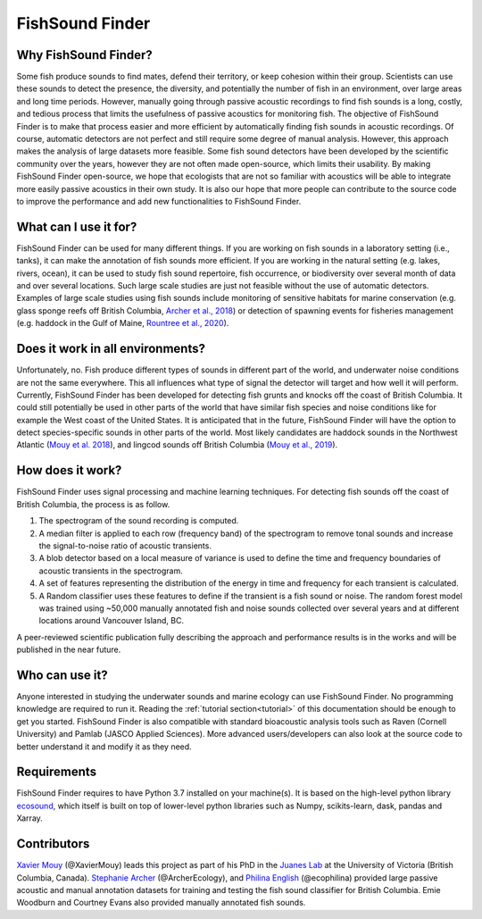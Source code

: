 FishSound Finder
================

Why FishSound Finder?
---------------------

Some fish produce sounds to find mates, defend their territory, or keep cohesion within their group.
Scientists can use these sounds to detect the presence, the diversity, and potentially the number of fish in an environment,
over large areas and long time periods. However, manually going through passive acoustic recordings to find fish sounds is a long, costly,
and tedious process that limits the usefulness of passive acoustics for monitoring fish. The objective of FishSound Finder is to make
that process easier and more efficient by automatically finding fish sounds in acoustic recordings. Of course, automatic
detectors are not perfect and still require some degree of manual analysis. However, this approach makes the analysis of large datasets
more feasible. Some fish sound detectors have been developed by the scientific community over the years, however they are not often made
open-source, which limits their usability. By making FishSound Finder open-source, we hope that ecologists that are not so
familiar with acoustics will be able to integrate more easily passive acoustics in their own study. It is also our hope that more people
can contribute to the source code to improve the performance and add new functionalities to FishSound Finder.  

What can I use it for?
----------------------
FishSound Finder can be used for many different things. If you are working on fish sounds in a laboratory setting (i.e., tanks), it can make the
annotation of fish sounds more efficient. If you are working in the natural setting (e.g. lakes, rivers, ocean), it can be used to study fish sound
repertoire, fish occurrence, or biodiversity over several month of data and over several locations. Such large scale studies are just not feasible without the use of 
automatic detectors. Examples of large scale studies using fish sounds include monitoring of sensitive habitats for marine conservation 
(e.g. glass sponge reefs off British Columbia, `Archer et al., 2018 <http://www.int-res.com/abstracts/meps/v595/p245-252/>`_) or detection of spawning events for fisheries management 
(e.g. haddock in the Gulf of Maine, `Rountree et al., 2020 <https://asa.scitation.org/doi/pdf/10.1121/2.0001257>`_).

Does it work in all environments?
---------------------------------
Unfortunately, no. Fish produce different types of sounds in different part of the world, and underwater noise conditions are not the same everywhere. 
This all influences what type of signal the detector will target and how well it will perform. Currently, FishSound Finder has been developed for
detecting fish grunts and knocks off the coast of British Columbia. It could still potentially be used in other parts of the world that have similar fish species
and noise conditions like for example the West coast of the United States. It is anticipated that in the future, FishSound Finder will have the option to
detect species-specific sounds in other parts of the world. Most likely candidates are haddock sounds in the Northwest Atlantic 
(`Mouy et al. 2018 <https://asa.scitation.org/doi/10.1121/1.5036179>`_), and lingcod sounds off British Columbia 
(`Mouy et al., 2019 <https://asa.scitation.org/doi/10.1121/1.5136904>`_). 

How does it work?
-----------------

FishSound Finder uses signal processing and machine learning techniques. For detecting fish sounds off the coast of British Columbia, the process is as follow.
 
1. The spectrogram of the sound recording is computed. 
2. A median filter is applied to each row (frequency band) of the spectrogram to remove tonal sounds and increase the signal-to-noise ratio of acoustic transients.
3. A blob detector based on a local measure of variance is used to define the time and frequency boundaries of acoustic transients in the spectrogram.
4. A set of features representing the distribution of the energy in time and frequency for each transient is calculated. 
5. A Random classifier uses these features to define if the transient is a fish sound or noise. The random forest model was trained using ~50,000 manually annotated
   fish and noise sounds collected  over several years and at different locations around Vancouver Island, BC.

.. image:: _static/processing_steps_BC.png

A peer-reviewed scientific publication fully describing the approach and performance results is in the works and will be published in the near future.

Who can use it?
--------------------
Anyone interested in studying the underwater sounds and marine ecology can use FishSound Finder. No programming knowledge are required to run it. Reading the
:ref:`tutorial section<tutorial>` of this documentation should be enough to get you started. FishSound Finder is also compatible with standard bioacoustic analysis tools such as
Raven (Cornell University) and Pamlab (JASCO Applied Sciences). More advanced users/developers can also look at the source code to better understand it and modify
it as they need. 

Requirements
------------
FishSound Finder requires to have Python 3.7 installed on your machine(s). It is based on the high-level python library 
`ecosound <https://ecosound.readthedocs.io/en/latest/>`_, which itself is built on top of lower-level python libraries such as Numpy, scikits-learn, dask,
pandas and Xarray.

Contributors
------------

`Xavier Mouy <https://xaviermouy.weebly.com/>`_ (@XavierMouy) leads this project as part of his PhD in the `Juanes Lab <https://juaneslab.weebly.com/>`_ 
at the University of Victoria (British Columbia, Canada). `Stephanie Archer <https://lumcon.edu/stephanie-archer/>`_ (@ArcherEcology), and 
`Philina English <https://ecophilina.wordpress.com/>`_ (@ecophilina) provided large passive acoustic and manual annotation datasets for training 
and testing the fish sound classifier for British Columbia. Emie Woodburn and Courtney Evans also provided manually annotated fish sounds. 

